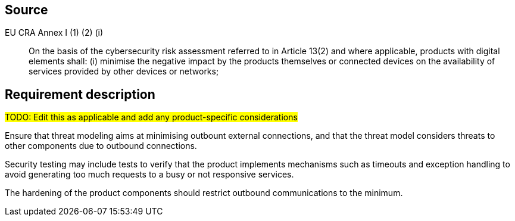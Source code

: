 == Source

EU CRA Annex I (1) (2) (i) :: On the basis of the cybersecurity risk assessment referred to in Article 13(2) and where applicable, products with digital elements shall: (i) minimise the negative impact by the products themselves or connected devices on the availability of services provided by other devices or networks;

== Requirement description

#TODO: Edit this as applicable and add any product-specific considerations#

Ensure that threat modeling aims at minimising outbount external connections, and that the threat model considers threats to other components due to outbound connections.

Security testing may include tests to verify that the product implements mechanisms such as timeouts and exception handling to avoid generating too much requests to a busy or not responsive services.

The hardening of the product components should restrict outbound communications to the minimum.
